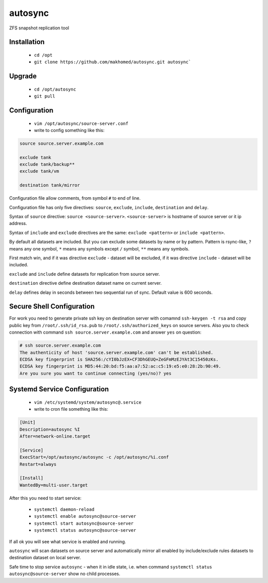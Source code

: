 ========
autosync
========

ZFS snapshot replication tool

Installation
------------

 - ``cd /opt``
 - ``git clone https://github.com/makhomed/autosync.git autosync```

Upgrade
-------

 - ``cd /opt/autosync``
 - ``git pull``

Configuration
-------------

  - ``vim /opt/autosync/source-server.conf``
  - write to config something like this:

.. code-block:: bash

    source source.server.example.com

    exclude tank
    exclude tank/backup**
    exclude tank/vm

    destination tank/mirror

Configuration file allow comments, from symbol ``#`` to end of line.

Configuration file has only five directives:
``source``, ``exclude``, ``include``, ``destination`` and ``delay``.

Syntax of ``source`` directive: ``source <source-server>``.
``<source-server>`` is hostname of source server or it ip address.

Syntax of ``include`` and ``exclude`` directives are the same:
``exclude <pattern>`` or ``include <pattern>``.

By default all datasets are included. But you can exclude some datasets
by name or by pattern. Pattern is rsync-like, ``?`` means any one symbol,
``*`` means any symbols except ``/`` symbol, ``**`` means any symbols.

First match win, and if it was directive ``exclude`` - dataset will be excluded,
if it was directive ``include`` - dataset will be included.

``exclude`` and ``include`` define datasets for replication from source server.

``destination`` directive define destination dataset name on current server.

``delay`` defines delay in seconds between two sequential run of sync. Default value is 600 seconds.


Secure Shell Configuration
--------------------------

For work you need to generate private ssh key on destination server
with comamnd ``ssh-keygen -t rsa`` and copy public key from ``/root/.ssh/id_rsa.pub``
to ``/root/.ssh/authorized_keys`` on source servers. Also you to check connection
with command ``ssh source.server.example.com`` and answer ``yes`` on question:

.. code-block:: bash

    # ssh source.server.example.com
    The authenticity of host 'source.server.example.com' can't be established.
    ECDSA key fingerprint is SHA256:/cYI0bJzEX+CF3DhGEUQ+ZeGFmMzEJYAt3C15450zKs.
    ECDSA key fingerprint is MD5:44:20:bd:f5:aa:a7:52:ac:c5:19:e5:e0:28:2b:90:49.
    Are you sure you want to continue connecting (yes/no)? yes


Systemd Service Configuration
-----------------------------

  - ``vim /etc/systemd/system/autosync@.service``
  - write to cron file something like this:

.. code-block:: bash

    [Unit]
    Description=autosync %I
    After=network-online.target

    [Service]
    ExecStart=/opt/autosync/autosync -c /opt/autosync/%i.conf
    Restart=always

    [Install]
    WantedBy=multi-user.target

After this you need to start service:

  - ``systemctl daemon-reload``
  - ``systemctl enable autosync@source-server``
  - ``systemctl start autosync@source-server``
  - ``systemctl status autosync@source-server``

If all ok you will see what service is enabled and running.

``autosync`` will scan datasets on source server and automatically mirror
all enabled by include/exclude rules datasets to destination dataset on local server.

Safe time to stop service ``autosync`` - when it in idle state, i.e. when
command ``systemctl status autosync@source-server`` show no child processes.

